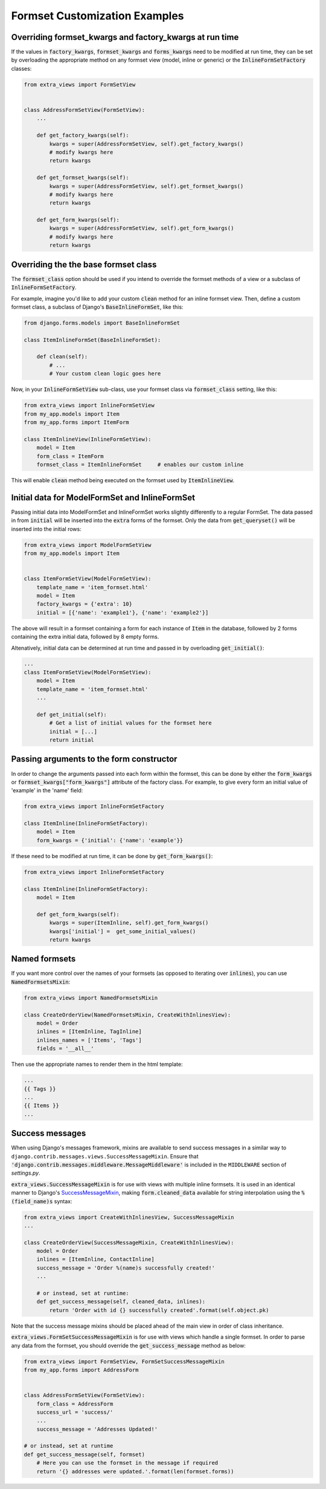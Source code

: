 Formset Customization Examples
==============================

Overriding formset_kwargs and factory_kwargs at run time
-------------------------------------------------------------------------
If the values in :code:`factory_kwargs`, :code:`formset_kwargs` and :code:`forms_kwargs`
need to be modified at run time, they can be set by overloading the appropriate method
on any formset view (model, inline or generic) or the
:code:`InlineFormSetFactory` classes:

.. code-block:: python

    from extra_views import FormSetView


    class AddressFormSetView(FormSetView):
        ...

        def get_factory_kwargs(self):
            kwargs = super(AddressFormSetView, self).get_factory_kwargs()
            # modify kwargs here
            return kwargs

        def get_formset_kwargs(self):
            kwargs = super(AddressFormSetView, self).get_formset_kwargs()
            # modify kwargs here
            return kwargs

        def get_form_kwargs(self):
            kwargs = super(AddressFormSetView, self).get_form_kwargs()
            # modify kwargs here
            return kwargs


Overriding the the base formset class
-------------------------------------

The :code:`formset_class` option should be used if you intend to override the
formset methods of a view or a subclass of :code:`InlineFormSetFactory`.

For example, imagine you'd like to add your custom :code:`clean` method
for an inline formset view. Then, define a custom formset class, a subclass of
Django's :code:`BaseInlineFormSet`, like this:

.. code-block:: python

    from django.forms.models import BaseInlineFormSet

    class ItemInlineFormSet(BaseInlineFormSet):

        def clean(self):
            # ...
            # Your custom clean logic goes here


Now, in your :code:`InlineFormSetView` sub-class, use your formset class via
:code:`formset_class` setting, like this:

.. code-block:: python

    from extra_views import InlineFormSetView
    from my_app.models import Item
    from my_app.forms import ItemForm

    class ItemInlineView(InlineFormSetView):
        model = Item
        form_class = ItemForm
        formset_class = ItemInlineFormSet     # enables our custom inline

This will enable :code:`clean` method being executed on the formset used by
:code:`ItemInlineView`.

Initial data for ModelFormSet and InlineFormSet
-----------------------------------------------

Passing initial data into ModelFormSet and InlineFormSet works slightly
differently to a regular FormSet. The data passed in from :code:`initial` will
be inserted into the :code:`extra` forms of the formset. Only the data from
:code:`get_queryset()` will be inserted into the initial rows:

.. code-block:: python

    from extra_views import ModelFormSetView
    from my_app.models import Item


    class ItemFormSetView(ModelFormSetView):
        template_name = 'item_formset.html'
        model = Item
        factory_kwargs = {'extra': 10}
        initial = [{'name': 'example1'}, {'name': 'example2'}]

The above will result in a formset containing a form for each instance of
:code:`Item` in the database, followed by 2 forms containing the extra initial data,
followed by 8 empty forms.

Altenatively, initial data can be determined at run time and passed in by
overloading :code:`get_initial()`:

.. code-block:: python

    ...
    class ItemFormSetView(ModelFormSetView):
        model = Item
        template_name = 'item_formset.html'
        ...

        def get_initial(self):
            # Get a list of initial values for the formset here
            initial = [...]
            return initial

Passing arguments to the form constructor
-----------------------------------------

In order to change the arguments passed into each form within the
formset, this can be done by either the :code:`form_kwargs` or
:code:`formset_kwargs["form_kwargs"]` attribute of the factory class.
For example, to give every form an initial value of 'example' in the 'name' field:

.. code-block:: python

    from extra_views import InlineFormSetFactory

    class ItemInline(InlineFormSetFactory):
        model = Item
        form_kwargs = {'initial': {'name': 'example'}}

If these need to be modified at run time, it can be done by :code:`get_form_kwargs()`:

.. code-block:: python

    from extra_views import InlineFormSetFactory

    class ItemInline(InlineFormSetFactory):
        model = Item

        def get_form_kwargs(self):
            kwargs = super(ItemInline, self).get_form_kwargs()
            kwargs['initial'] =  get_some_initial_values()
            return kwargs


Named formsets
--------------
If you want more control over the names of your formsets (as opposed to
iterating over :code:`inlines`), you can use :code:`NamedFormsetsMixin`:

.. code-block:: python

    from extra_views import NamedFormsetsMixin

    class CreateOrderView(NamedFormsetsMixin, CreateWithInlinesView):
        model = Order
        inlines = [ItemInline, TagInline]
        inlines_names = ['Items', 'Tags']
        fields = '__all__'

Then use the appropriate names to render them in the html template:

.. code-block:: html

    ...
    {{ Tags }}
    ...
    {{ Items }}
    ...

Success messages
----------------
When using Django's messages framework, mixins are available to send success
messages in a similar way to ``django.contrib.messages.views.SuccessMessageMixin``.
Ensure that :code:`'django.contrib.messages.middleware.MessageMiddleware'` is included
in the ``MIDDLEWARE`` section of `settings.py`.

:code:`extra_views.SuccessMessageMixin` is for use with views with multiple
inline formsets. It is used in an identical manner to Django's
SuccessMessageMixin_, making :code:`form.cleaned_data` available for string
interpolation using the :code:`%(field_name)s` syntax:

.. _SuccessMessageMixin: https://docs.djangoproject.com/en/dev/ref/contrib/messages/#django.contrib.messages.views.SuccessMessageMixin

.. code-block:: python

    from extra_views import CreateWithInlinesView, SuccessMessageMixin
    ...

    class CreateOrderView(SuccessMessageMixin, CreateWithInlinesView):
        model = Order
        inlines = [ItemInline, ContactInline]
        success_message = 'Order %(name)s successfully created!'
        ...

        # or instead, set at runtime:
        def get_success_message(self, cleaned_data, inlines):
            return 'Order with id {} successfully created'.format(self.object.pk)

Note that the success message mixins should be placed ahead of the main view in
order of class inheritance.

:code:`extra_views.FormSetSuccessMessageMixin` is for use with views which handle a single
formset. In order to parse any data from the formset, you should override the
:code:`get_success_message` method as below:

.. code-block:: python

    from extra_views import FormSetView, FormSetSuccessMessageMixin
    from my_app.forms import AddressForm


    class AddressFormSetView(FormSetView):
        form_class = AddressForm
        success_url = 'success/'
        ...
        success_message = 'Addresses Updated!'

    # or instead, set at runtime
    def get_success_message(self, formset)
        # Here you can use the formset in the message if required
        return '{} addresses were updated.'.format(len(formset.forms))
